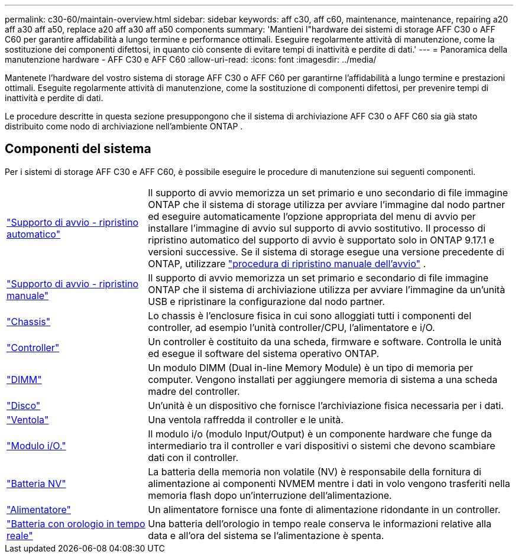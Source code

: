 ---
permalink: c30-60/maintain-overview.html 
sidebar: sidebar 
keywords: aff c30, aff c60, maintenance, maintenance, repairing a20 aff a30 aff a50, replace a20 aff a30 aff a50 components 
summary: 'Mantieni l"hardware dei sistemi di storage AFF C30 o AFF C60 per garantire affidabilità a lungo termine e performance ottimali. Eseguire regolarmente attività di manutenzione, come la sostituzione dei componenti difettosi, in quanto ciò consente di evitare tempi di inattività e perdite di dati.' 
---
= Panoramica della manutenzione hardware - AFF C30 e AFF C60
:allow-uri-read: 
:icons: font
:imagesdir: ../media/


[role="lead"]
Mantenete l'hardware del vostro sistema di storage AFF C30 o AFF C60 per garantirne l'affidabilità a lungo termine e prestazioni ottimali. Eseguite regolarmente attività di manutenzione, come la sostituzione di componenti difettosi, per prevenire tempi di inattività e perdite di dati.

Le procedure descritte in questa sezione presuppongono che il sistema di archiviazione AFF C30 o AFF C60 sia già stato distribuito come nodo di archiviazione nell'ambiente ONTAP .



== Componenti del sistema

Per i sistemi di storage AFF C30 e AFF C60, è possibile eseguire le procedure di manutenzione sui seguenti componenti.

[cols="25,65"]
|===


 a| 
link:bootmedia-replace-workflow-bmr.html["Supporto di avvio - ripristino automatico"]
 a| 
Il supporto di avvio memorizza un set primario e uno secondario di file immagine ONTAP che il sistema di storage utilizza per avviare l'immagine dal nodo partner ed eseguire automaticamente l'opzione appropriata del menu di avvio per installare l'immagine di avvio sul supporto di avvio sostitutivo. Il processo di ripristino automatico del supporto di avvio è supportato solo in ONTAP 9.17.1 e versioni successive. Se il sistema di storage esegue una versione precedente di ONTAP, utilizzare link:bootmedia-replace-workflow.html["procedura di ripristino manuale dell'avvio"] .



 a| 
link:bootmedia-replace-workflow.html["Supporto di avvio - ripristino manuale"]
 a| 
Il supporto di avvio memorizza un set primario e secondario di file immagine ONTAP che il sistema di archiviazione utilizza per avviare l'immagine da un'unità USB e ripristinare la configurazione dal nodo partner.



 a| 
link:chassis-replace-workflow.html["Chassis"]
 a| 
Lo chassis è l'enclosure fisica in cui sono alloggiati tutti i componenti del controller, ad esempio l'unità controller/CPU, l'alimentatore e i/O.



 a| 
link:controller-replace-workflow.html["Controller"]
 a| 
Un controller è costituito da una scheda, firmware e software. Controlla le unità ed esegue il software del sistema operativo ONTAP.



 a| 
link:dimm-replace.html["DIMM"]
 a| 
Un modulo DIMM (Dual in-line Memory Module) è un tipo di memoria per computer. Vengono installati per aggiungere memoria di sistema a una scheda madre del controller.



 a| 
link:drive-replace.html["Disco"]
 a| 
Un'unità è un dispositivo che fornisce l'archiviazione fisica necessaria per i dati.



 a| 
link:fan-replace.html["Ventola"]
 a| 
Una ventola raffredda il controller e le unità.



 a| 
link:io-module-overview.html["Modulo i/O."]
 a| 
Il modulo i/o (modulo Input/Output) è un componente hardware che funge da intermediario tra il controller e vari dispositivi o sistemi che devono scambiare dati con il controller.



 a| 
link:nvdimm-battery-replace.html["Batteria NV"]
 a| 
La batteria della memoria non volatile (NV) è responsabile della fornitura di alimentazione ai componenti NVMEM mentre i dati in volo vengono trasferiti nella memoria flash dopo un'interruzione dell'alimentazione.



 a| 
link:power-supply-replace.html["Alimentatore"]
 a| 
Un alimentatore fornisce una fonte di alimentazione ridondante in un controller.



 a| 
link:rtc-battery-replace.html["Batteria con orologio in tempo reale"]
 a| 
Una batteria dell'orologio in tempo reale conserva le informazioni relative alla data e all'ora del sistema se l'alimentazione è spenta.

|===